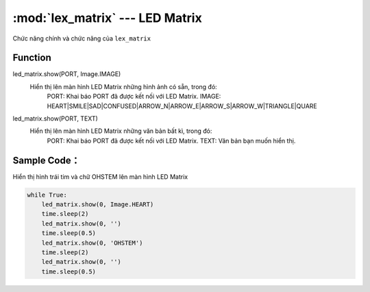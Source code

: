 :mod:`lex_matrix` --- LED Matrix
=============================================

.. module:: lex_matrix
    :synopsis: LED Matrix

Chức năng chính và chức năng của ``lex_matrix``

Function
----------------------

led_matrix.show(PORT, Image.IMAGE)
     Hiển thị lên màn hình LED Matrix những hình ảnh có sẵn, trong đó:
        PORT: Khai báo PORT đã được kết nối với LED Matrix.
        IMAGE: HEART|SMILE|SAD|CONFUSED|ARROW_N|ARROW_E|ARROW_S|ARROW_W|TRIANGLE|QUARE
      
led_matrix.show(PORT, TEXT)
     Hiển thị lên màn hình LED Matrix những văn bản bất kì, trong đó:
        PORT: Khai báo PORT đã được kết nối với LED Matrix.
        TEXT: Văn bản bạn muốn hiển thị.

Sample Code：
----------------------
Hiển thị hình trái tim và chữ OHSTEM lên màn hình LED Matrix

.. code-block:: python

    while True:
        led_matrix.show(0, Image.HEART)
        time.sleep(2)
        led_matrix.show(0, '')
        time.sleep(0.5)
        led_matrix.show(0, 'OHSTEM')
        time.sleep(2)
        led_matrix.show(0, '')
        time.sleep(0.5)
